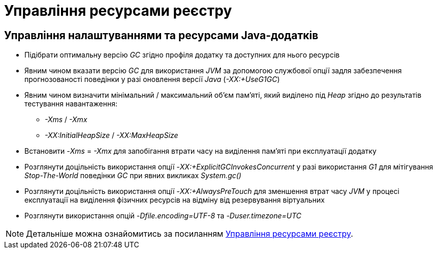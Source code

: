 = Управління ресурсами реєстру

== Управління налаштуваннями та ресурсами Java-додатків

* Підібрати оптимальну версію _GC_ згідно профіля додатку та доступних для нього ресурсів
* Явним чином вказати версію _GC_ для використання _JVM_ за допомогою службової опції задля забезпечення прогнозованості поведінки у разі оновлення версії _Java_ (_-XX:+UseG1GC_)
* Явним чином визначити мінімальний / максимальний об'єм пам'яті, який виділено під _Heap_ згідно до результатів тестування навантаження:
** _-Xms_ / _-Xmx_
** _-XX:InitialHeapSize_ / _-XX:MaxHeapSize_
* Встановити _-Xms_ = _-Xmx_ для запобігання втрати часу на виділення пам'яті при експлуатації додатку
* Розглянути доцільність використання опції _-XX:+ExplicitGCInvokesConcurrent_ у разі використання _G1_ для мітігування _Stop-The-World_ поведінки _GC_ при явних викликах _System.gc()_
* Розглянути доцільність використання опції _-XX:+AlwaysPreTouch_ для зменшення втрат часу _JVM_ у процесі експлуатації на виділення фізичних ресурсів на відміну від резервування віртуальних
* Розглянути використання опцій _-Dfile.encoding=UTF-8_ та _-Duser.timezone=UTC_

[NOTE]
--
Детальніше можна ознайомитись за посиланням xref:attachment$/architecture-workspace/registry-resources.xlsx[Управління ресурсами реєстру].
--